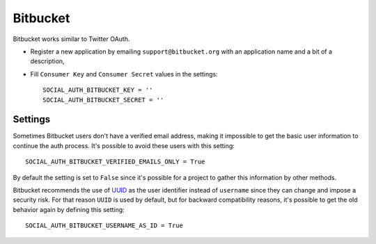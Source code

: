 Bitbucket
=========

Bitbucket works similar to Twitter OAuth.

- Register a new application by emailing ``support@bitbucket.org`` with an
  application name and a bit of a description,

- Fill ``Consumer Key`` and ``Consumer Secret`` values in the settings::

      SOCIAL_AUTH_BITBUCKET_KEY = ''
      SOCIAL_AUTH_BITBUCKET_SECRET = ''



Settings
--------

Sometimes Bitbucket users don't have a verified email address, making it
impossible to get the basic user information to continue the auth process.
It's possible to avoid these users with this setting::

    SOCIAL_AUTH_BITBUCKET_VERIFIED_EMAILS_ONLY = True

By default the setting is set to ``False`` since it's possible for a project to
gather this information by other methods.

Bitbucket recommends the use of UUID_ as the user identifier instead
of ``username`` since they can change and impose a security risk. For
that reason ``UUID`` is used by default, but for backward
compatibility reasons, it's possible to get the old behavior again by
defining this setting::

    SOCIAL_AUTH_BITBUCKET_USERNAME_AS_ID = True

.. _UUID: https://confluence.atlassian.com/display/BITBUCKET/Use+the+Bitbucket+REST+APIs
